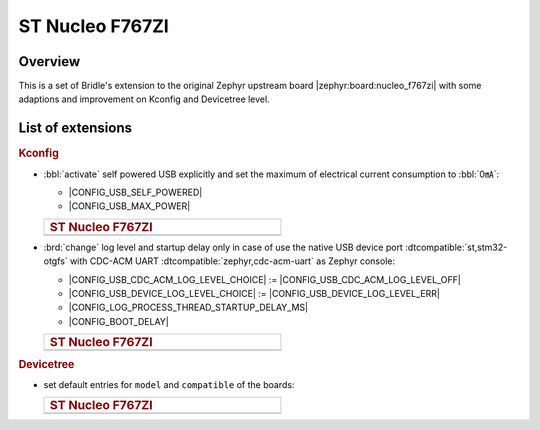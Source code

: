 .. _nucleo_f767zi-extensions:

ST Nucleo F767ZI
################

Overview
********

This is a set of Bridle's extension to the original Zephyr upstream board
|zephyr:board:nucleo_f767zi| with some adaptions and improvement on
Kconfig and Devicetree level.

List of extensions
******************

.. rubric:: Kconfig

- :bbl:`activate` self powered USB explicitly and set the maximum of
  electrical current consumption to :bbl:`0㎃`:

  - |CONFIG_USB_SELF_POWERED|
  - |CONFIG_USB_MAX_POWER|

  .. list-table::
     :align: left
     :width: 50%
     :widths: 100

     * - .. rubric:: ST Nucleo F767ZI

     * - .. literalinclude:: ../Kconfig.defconfig
            :caption: Kconfig.defconfig
            :language: Kconfig
            :encoding: ISO-8859-1
            :emphasize-lines: 1-2,5-6
            :start-at: config USB_SELF_POWERED
            :end-before: Workaround for not being able to have commas in macro arguments

- :brd:`change` log level and startup delay only in case of use the
  native USB device port :dtcompatible:`st,stm32-otgfs` with CDC-ACM
  UART :dtcompatible:`zephyr,cdc-acm-uart` as Zephyr console:

  - |CONFIG_USB_CDC_ACM_LOG_LEVEL_CHOICE| :=
    |CONFIG_USB_CDC_ACM_LOG_LEVEL_OFF|
  - |CONFIG_USB_DEVICE_LOG_LEVEL_CHOICE| :=
    |CONFIG_USB_DEVICE_LOG_LEVEL_ERR|
  - |CONFIG_LOG_PROCESS_THREAD_STARTUP_DELAY_MS|
  - |CONFIG_BOOT_DELAY|

  .. list-table::
     :align: left
     :width: 50%
     :widths: 100

     * - .. rubric:: ST Nucleo F767ZI

     * - .. literalinclude:: ../Kconfig.defconfig
            :caption: Kconfig.defconfig
            :language: Kconfig
            :encoding: ISO-8859-1
            :emphasize-lines: 3-4,16-17,22-23,28-29,33-34
            :start-at: Workaround for not being able to have commas in macro arguments
            :end-at: endif # zephyr,cdc-acm-uart

.. rubric:: Devicetree

- set default entries for ``model`` and ``compatible`` of the boards:

  .. list-table::
     :align: left
     :width: 50%
     :widths: 100

     * - .. rubric:: ST Nucleo F767ZI

     * - .. literalinclude:: ../nucleo_f767zi.overlay
            :caption: nucleo_f767zi.overlay
            :language: DTS
            :encoding: ISO-8859-1
            :prepend: / {
            :start-at: model
            :end-at: compatible
            :append: };
